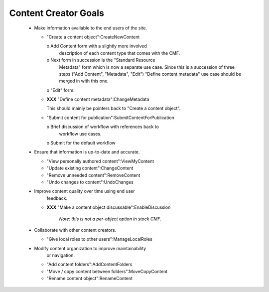 Content Creator Goals
=====================

  * Make information available to the end users of the site.

    - "Create a content object":CreateNewContent

      o Add Content form with a slightly more involved
        description of each content type that comes with the CMF.

      o Next form in succession is the "Standard Resource
        Metadata" form which is now a separate use case.  Since
        this is a succession of three steps ("Add Content",
        "Metadata", "Edit") "Define content metadata" use case
        should be merged in with this one.

      o "Edit" form.

    - **XXX** "Define content metadata":ChangeMetadata

      This should mainly be pointers back to "Create a content object".

    - "Submit content for publication":SubmitContentForPublication

      o Brief discussion of workflow with references back to
        workflow use cases.

      o Submit for the default workflow

  * Ensure that information is up-to-date and accurate.

    - "View personally authored content":ViewMyContent

    - "Update existing content":ChangeContent

    - "Remove unneeded content":RemoveContent

    - "Undo changes to content":UndoChanges


  * Improve content quality over time using end user
          feedback.

    - **XXX** "Make a content object discussable":EnableDiscussion

          *Note:  this is not a per-object option in stock CMF.*

  * Collaborate with other content creators.

    - "Give local roles to other users":ManageLocalRoles


  * Modify content organization to improve maintainability
          or navigation.

    - "Add content folders":AddContentFolders

    - "Move / copy content between folders":MoveCopyContent

    - "Rename content object":RenameContent
